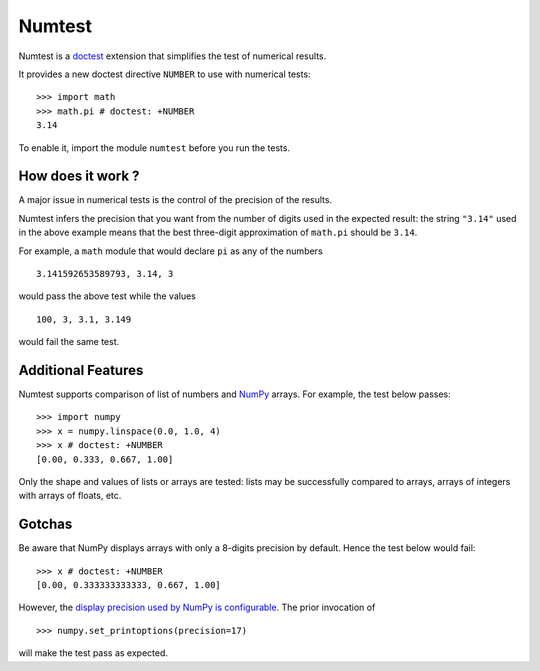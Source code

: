 Numtest
=======

Numtest is a `doctest <http://docs.python.org/2/library/doctest.html>`_
extension that simplifies the test of numerical results.

It provides a new doctest directive ``NUMBER`` to use with numerical
tests:

::

    >>> import math
    >>> math.pi # doctest: +NUMBER
    3.14

To enable it, import the module ``numtest`` before you run the tests.

How does it work ?
------------------

A major issue in numerical tests is the control of the precision of the
results.

Numtest infers the precision that you want from the number of digits
used in the expected result: the string ``"3.14"`` used in the above
example means that the best three-digit approximation of ``math.pi``
should be ``3.14``.

For example, a ``math`` module that would declare ``pi`` as any of the
numbers

::

    3.141592653589793, 3.14, 3

would pass the above test while the values

::

    100, 3, 3.1, 3.149

would fail the same test.

Additional Features
-------------------

Numtest supports comparison of list of numbers and
`NumPy <http://www.numpy.org/>`_ arrays. For example, the test below
passes:

::

    >>> import numpy
    >>> x = numpy.linspace(0.0, 1.0, 4)
    >>> x # doctest: +NUMBER
    [0.00, 0.333, 0.667, 1.00]

Only the shape and values of lists or arrays are tested: lists may be
successfully compared to arrays, arrays of integers with arrays of
floats, etc.

Gotchas
-------

Be aware that NumPy displays arrays with only a 8-digits precision by
default. Hence the test below would fail:

::

    >>> x # doctest: +NUMBER
    [0.00, 0.333333333333, 0.667, 1.00]

However, the `display precision used by NumPy is
configurable <http://docs.scipy.org/doc/numpy/reference/generated/numpy.set_printoptions.html>`_.
The prior invocation of

::

    >>> numpy.set_printoptions(precision=17)

will make the test pass as expected.
